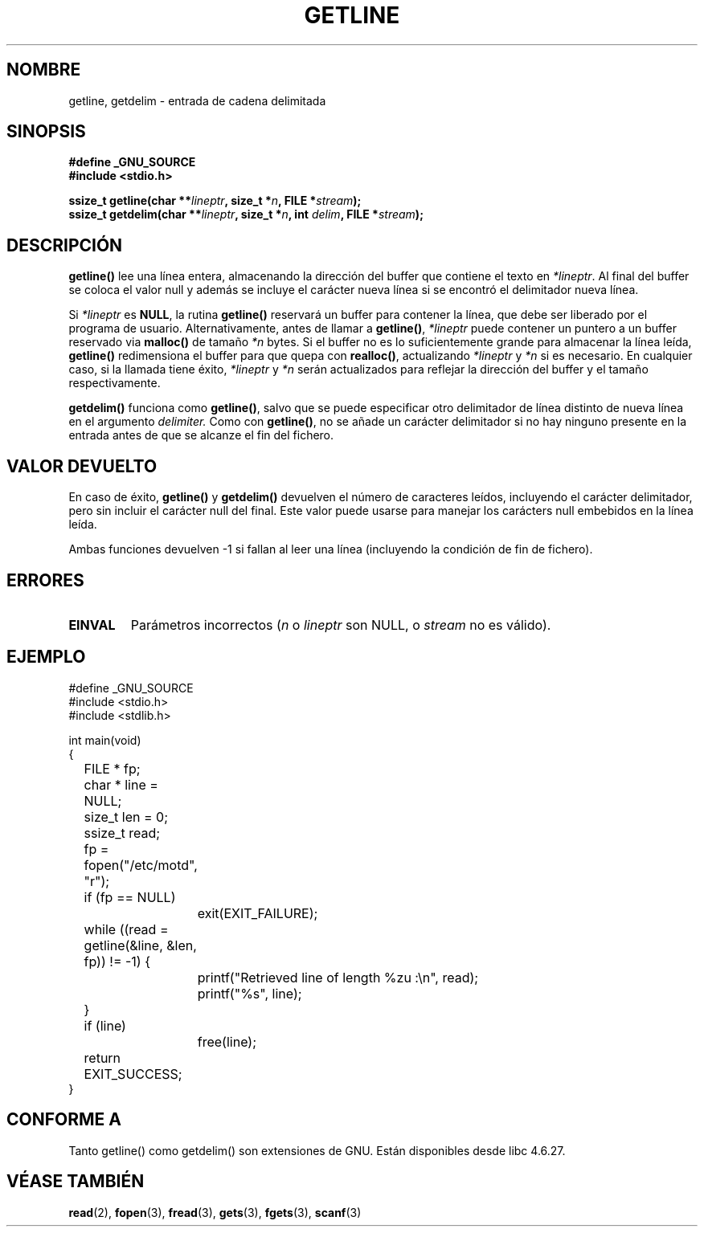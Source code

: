 .\" Copyright (c) 2001 John Levon <moz@compsoc.man.ac.uk>
.\" Based in part on GNU libc documentation
.\"
.\" Permission is granted to make and distribute verbatim copies of this
.\" manual provided the copyright notice and this permission notice are
.\" preserved on all copies.
.\"
.\" Permission is granted to copy and distribute modified versions of this
.\" manual under the conditions for verbatim copying, provided that the
.\" entire resulting derived work is distributed under the terms of a
.\" permission notice identical to this one
.\" 
.\" Since the Linux kernel and libraries are constantly changing, this
.\" manual page may be incorrect or out-of-date.  The author(s) assume no
.\" responsibility for errors or omissions, or for damages resulting from
.\" the use of the information contained herein.  The author(s) may not
.\" have taken the same level of care in the production of this manual,
.\" which is licensed free of charge, as they might when working
.\" professionally.
.\" 
.\" Formatted or processed versions of this manual, if unaccompanied by
.\" the source, must acknowledge the copyright and authors of this work.
.\" License.
.\"
.\" Traducido por Miguel Pérez Ibars <mpi79470@alu.um.es> el 25-julio-2004
.\"
.TH GETLINE 3  "7 octubre 2001" "GNU" "Manual del Programador de Linux"
.SH NOMBRE
getline, getdelim \- entrada de cadena delimitada
.SH SINOPSIS
.nf
.B #define _GNU_SOURCE
.B #include <stdio.h>
.sp
.BI "ssize_t getline(char **" lineptr ", size_t *" n ", FILE *" stream );
.nl
.BI "ssize_t getdelim(char **" lineptr ", size_t *" n ", int " delim ", FILE *" stream );
.SH DESCRIPCIÓN
.B getline()
lee una línea entera, almacenando la dirección del buffer que contiene
el texto en
.IR "*lineptr".
Al final del buffer se coloca el valor null y además se incluye el carácter nueva línea si 
se encontró el delimitador nueva línea.

.\" FIXME: what happens if *lineptr is NULL but *n isn't zero ?
.\" Answer: *n is ignored and a new buffer is allocated
Si
.IR "*lineptr"
es
.BR "NULL",
la rutina
.BR getline()
reservará un buffer para contener la línea, que debe ser liberado
por el programa de usuario.
Alternativamente, antes de llamar a
.BR "getline()",
.IR "*lineptr"
puede contener un puntero a
un buffer reservado via
.BR "malloc()"
de tamaño
.IR "*n"
bytes. Si el buffer no es lo suficientemente grande para almacenar la línea leída,
.B getline()
redimensiona el buffer para que quepa con
.BR "realloc()",
actualizando
.IR "*lineptr"
y
.IR "*n"
si es necesario. En cualquier caso, si la llamada tiene éxito,
.IR "*lineptr"
y
.IR "*n"
serán actualizados para reflejar la dirección del buffer y el tamaño respectivamente.

.BR getdelim()
funciona como
.BR "getline()",
salvo que se puede especificar otro delimitador de línea distinto 
de nueva línea en el argumento
.IR delimiter.
Como con
.BR "getline()",
no se añade un carácter delimitador si no hay ninguno 
presente en la entrada antes de que se alcanze el fin del fichero.

.SH "VALOR DEVUELTO"
En caso de éxito,
.B "getline()"
y
.B "getdelim()"
devuelven el número de caracteres leídos, incluyendo el carácter delimitador,
pero sin incluir el carácter null del final. Este valor puede usarse para
manejar los carácters null embebidos en la línea leída.

Ambas funciones devuelven \-1 si fallan al leer una línea (incluyendo la condición
de fin de fichero).

.SH ERRORES
.TP
.B EINVAL
Parámetros incorrectos
.RI ( n
o
.I lineptr
son NULL, o
.I stream
no es válido).

.SH "EJEMPLO"
.nf
#define _GNU_SOURCE
#include <stdio.h>
#include <stdlib.h>

int main(void)
{
	FILE * fp;
	char * line = NULL;
	size_t len = 0;
	ssize_t read;
	fp = fopen("/etc/motd", "r");
	if (fp == NULL)
		exit(EXIT_FAILURE);
	while ((read = getline(&line, &len, fp)) != -1) {
		printf("Retrieved line of length %zu :\en", read);
		printf("%s", line);
	}
	if (line)
		free(line);
	return EXIT_SUCCESS;
}
.fi
.SH "CONFORME A"
Tanto getline() como getdelim() son extensiones de GNU.
Están disponibles desde libc 4.6.27.

.SH "VÉASE TAMBIÉN"
.BR read (2),
.BR fopen (3),
.BR fread (3),
.BR gets (3),
.BR fgets (3),
.BR scanf (3)
